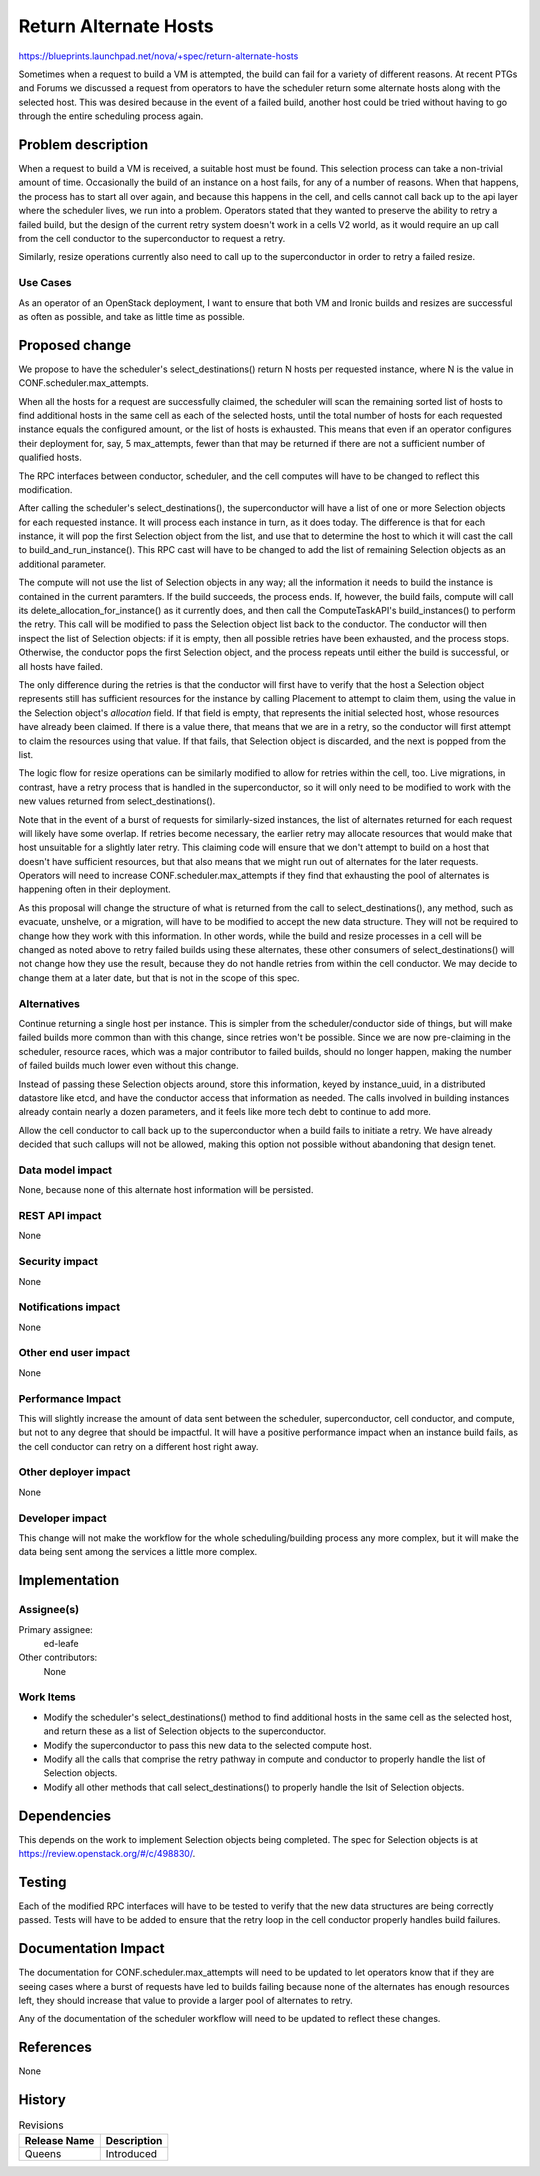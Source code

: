 ..
 This work is licensed under a Creative Commons Attribution 3.0 Unported
 License.

 http://creativecommons.org/licenses/by/3.0/legalcode

======================
Return Alternate Hosts
======================

https://blueprints.launchpad.net/nova/+spec/return-alternate-hosts

Sometimes when a request to build a VM is attempted, the build can fail for a
variety of different reasons. At recent PTGs and Forums we discussed a request
from operators to have the scheduler return some alternate hosts along with the
selected host. This was desired because in the event of a failed build, another
host could be tried without having to go through the entire scheduling process
again.


Problem description
===================

When a request to build a VM is received, a suitable host must be found. This
selection process can take a non-trivial amount of time. Occasionally the build
of an instance on a host fails, for any of a number of reasons. When that
happens, the process has to start all over again, and because this happens in
the cell, and cells cannot call back up to the api layer where the scheduler
lives, we run into a problem. Operators stated that they wanted to preserve the
ability to retry a failed build, but the design of the current retry system
doesn't work in a cells V2 world, as it would require an up call from the cell
conductor to the superconductor to request a retry.

Similarly, resize operations currently also need to call up to the
superconductor in order to retry a failed resize.


Use Cases
---------

As an operator of an OpenStack deployment, I want to ensure that both VM and
Ironic builds and resizes are successful as often as possible, and take as
little time as possible.


Proposed change
===============

We propose to have the scheduler's select_destinations() return N hosts per
requested instance, where N is the value in CONF.scheduler.max_attempts.

When all the hosts for a request are successfully claimed, the scheduler will
scan the remaining sorted list of hosts to find additional hosts in the same
cell as each of the selected hosts, until the total number of hosts for each
requested instance equals the configured amount, or the list of hosts is
exhausted. This means that even if an operator configures their deployment for,
say, 5 max_attempts, fewer than that may be returned if there are not a
sufficient number of qualified hosts.

The RPC interfaces between conductor, scheduler, and the cell computes will
have to be changed to reflect this modification.

After calling the scheduler's select_destinations(), the superconductor will
have a list of one or more Selection objects for each requested instance. It
will process each instance in turn, as it does today. The difference is that
for each instance, it will pop the first Selection object from the list, and
use that to determine the host to which it will cast the call to
build_and_run_instance(). This RPC cast will have to be changed to add the list
of remaining Selection objects as an additional parameter.

The compute will not use the list of Selection objects in any way; all the
information it needs to build the instance is contained in the current
paramters. If the build succeeds, the process ends. If, however, the build
fails, compute will call its delete_allocation_for_instance() as it currently
does, and then call the ComputeTaskAPI's build_instances() to perform the
retry. This call will be modified to pass the Selection object list back to
the conductor. The conductor will then inspect the list of Selection objects:
if it is empty, then all possible retries have been exhausted, and the process
stops. Otherwise, the conductor pops the first Selection object, and the
process repeats until either the build is successful, or all hosts have failed.

The only difference during the retries is that the conductor will first have to
verify that the host a Selection object represents still has sufficient
resources for the instance by calling Placement to attempt to claim them, using
the value in the Selection object's `allocation` field. If that field is empty,
that represents the initial selected host, whose resources have already been
claimed. If there is a value there, that means that we are in a retry, so the
conductor will first attempt to claim the resources using that value. If that
fails, that Selection object is discarded, and the next is popped from the
list.

The logic flow for resize operations can be similarly modified to allow for
retries within the cell, too. Live migrations, in contrast, have a retry
process that is handled in the superconductor, so it will only need to be
modified to work with the new values returned from select_destinations().

Note that in the event of a burst of requests for similarly-sized instances,
the list of alternates returned for each request will likely have some overlap.
If retries become necessary, the earlier retry may allocate resources that
would make that host unsuitable for a slightly later retry. This claiming code
will ensure that we don't attempt to build on a host that doesn't have
sufficient resources, but that also means that we might run out of alternates
for the later requests. Operators will need to increase
CONF.scheduler.max_attempts if they find that exhausting the pool of alternates
is happening often in their deployment.

As this proposal will change the structure of what is returned from the call to
select_destinations(), any method, such as evacuate, unshelve, or a migration,
will have to be modified to accept the new data structure. They will not be
required to change how they work with this information. In other words, while
the build and resize processes in a cell will be changed as noted above to
retry failed builds using these alternates, these other consumers of
select_destinations() will not change how they use the result, because they do
not handle retries from within the cell conductor. We may decide to change them
at a later date, but that is not in the scope of this spec.

Alternatives
------------

Continue returning a single host per instance. This is simpler from the
scheduler/conductor side of things, but will make failed builds more common
than with this change, since retries won't be possible. Since we are now
pre-claiming in the scheduler, resource races, which was a major contributor to
failed builds, should no longer happen, making the number of failed builds much
lower even without this change.

Instead of passing these Selection objects around, store this information,
keyed by instance_uuid, in a distributed datastore like etcd, and have the
conductor access that information as needed. The calls involved in building
instances already contain nearly a dozen parameters, and it feels like more
tech debt to continue to add more.

Allow the cell conductor to call back up to the superconductor when a build
fails to initiate a retry. We have already decided that such callups will not
be allowed, making this option not possible without abandoning that design
tenet.

Data model impact
-----------------

None, because none of this alternate host information will be persisted.

REST API impact
---------------

None

Security impact
---------------

None

Notifications impact
--------------------

None

Other end user impact
---------------------

None

Performance Impact
------------------

This will slightly increase the amount of data sent between the scheduler,
superconductor, cell conductor, and compute, but not to any degree that should
be impactful. It will have a positive performance impact when an instance build
fails, as the cell conductor can retry on a different host right away.

Other deployer impact
---------------------

None

Developer impact
----------------

This change will not make the workflow for the whole scheduling/building
process any more complex, but it will make the data being sent among the
services a little more complex.


Implementation
==============

Assignee(s)
-----------

Primary assignee:
  ed-leafe

Other contributors:
  None

Work Items
----------

* Modify the scheduler's select_destinations() method to find additional hosts
  in the same cell as the selected host, and return these as a list of
  Selection objects to the superconductor.

* Modify the superconductor to pass this new data to the selected compute host.

* Modify all the calls that comprise the retry pathway in compute and conductor
  to properly handle the list of Selection objects.

* Modify all other methods that call select_destinations() to properly handle
  the lsit of Selection objects.


Dependencies
============

This depends on the work to implement Selection objects being completed. The
spec for Selection objects is at https://review.openstack.org/#/c/498830/.


Testing
=======

Each of the modified RPC interfaces will have to be tested to verify that the
new data structures are being correctly passed. Tests will have to be added to
ensure that the retry loop in the cell conductor properly handles build
failures.


Documentation Impact
====================

The documentation for CONF.scheduler.max_attempts will need to be updated to
let operators know that if they are seeing cases where a burst of requests have
led to builds failing because none of the alternates has enough resources left,
they should increase that value to provide a larger pool of alternates to
retry.

Any of the documentation of the scheduler workflow will need to be updated to
reflect these changes.

References
==========

None


History
=======

.. list-table:: Revisions
   :header-rows: 1

   * - Release Name
     - Description
   * - Queens
     - Introduced
